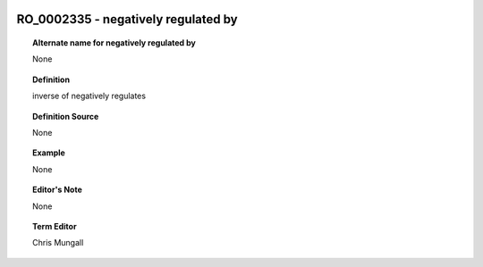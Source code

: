 
  .. _RO_0002335:
  .. _negatively regulated by:
  .. index:: 
     single: RO_0002335; negatively regulated by
     single: negatively regulated by; RO_0002335

RO_0002335 - negatively regulated by
====================================================================================

.. topic:: Alternate name for negatively regulated by

    None


.. topic:: Definition

    inverse of negatively regulates


.. topic:: Definition Source

    None


.. topic:: Example

    None


.. topic:: Editor's Note

    None


.. topic:: Term Editor

    Chris Mungall

